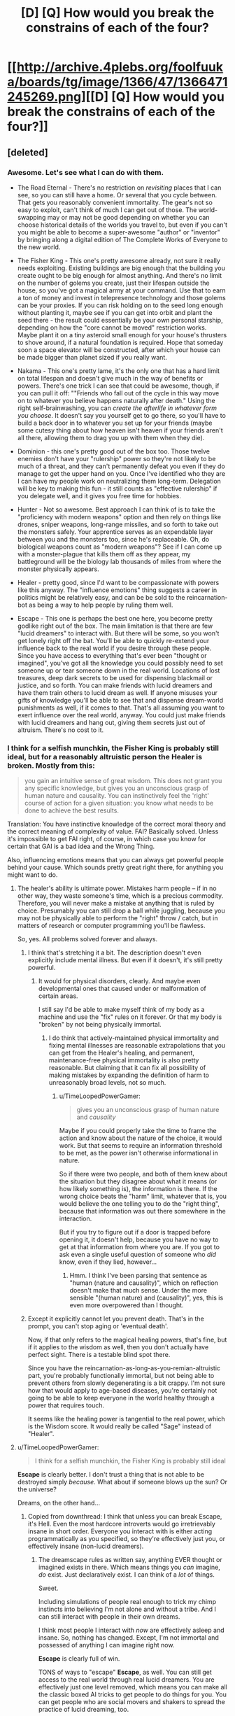 #+TITLE: [D] [Q] How would you break the constrains of each of the four?

* [[http://archive.4plebs.org/foolfuuka/boards/tg/image/1366/47/1366471245269.png][[D] [Q] How would you break the constrains of each of the four?]]
:PROPERTIES:
:Author: Bowbreaker
:Score: 40
:DateUnix: 1413441520.0
:DateShort: 2014-Oct-16
:END:

** [deleted]
:PROPERTIES:
:Score: 15
:DateUnix: 1413481115.0
:DateShort: 2014-Oct-16
:END:

*** Awesome. Let's see what I can do with them.

- The Road Eternal - There's no restriction on /revisiting/ places that I can see, so you can still have a home. Or several that you cycle between. That gets you reasonably convenient immortality. The gear's not so easy to exploit, can't think of much I can get out of those. The world-swapping may or may not be good depending on whether you can choose historical details of the worlds you travel to, but even if you can't you might be able to become a super-awesome "author" or "inventor" by bringing along a digital edition of The Complete Works of Everyone to the new world.

- The Fisher King - This one's pretty awesome already, not sure it really needs exploiting. Existing buildings are big enough that the building you create ought to be big enough for almost anything. And there's no limit on the number of golems you create, just their lifespan outside the house, so you've got a magical army at your command. Use that to earn a ton of money and invest in telepresence technology and those golems can be your proxies. If you can risk holding on to the seed long enough without planting it, maybe see if you can get into orbit and plant the seed there - the result could essentially be your own personal starship, depending on how the "core cannot be moved" restriction works. Maybe plant it on a tiny asteroid small enough for your house's thrusters to shove around, if a natural foundation is required. Hope that someday soon a space elevator will be constructed, after which your house can be made bigger than planet sized if you really want.

- Nakama - This one's pretty lame, it's the only one that has a hard limit on total lifespan and doesn't give much in the way of benefits or powers. There's one trick I can see that could be awesome, though, if you can pull it off: ""Friends who fall out of the cycle in this way move on to whatever you believe happens naturally after death." Using the right self-brainwashing, you can /create the afterlife in whatever form you choose/. It doesn't say you yourself get to go there, so you'll have to build a back door in to whatever you set up for your friends (maybe some cutesy thing about how heaven isn't heaven if your friends aren't all there, allowing them to drag you up with them when they die).

- Dominion - this one's pretty good out of the box too. Those twelve enemies don't have your "rulership" power so they're not likely to be much of a threat, and they can't permanently defeat you even if they do manage to get the upper hand on you. Once I've identified who they are I can have my people work on neutralizing them long-term. Delegation will be key to making this fun - it still counts as "effective rulership" if you delegate well, and it gives you free time for hobbies.

- Hunter - Not so awesome. Best approach I can think of is to take the "proficiency with modern weapons" option and then rely on things like drones, sniper weapons, long-range missiles, and so forth to take out the monsters safely. Your apprentice serves as an expendable layer between you and the monsters too, since he's replaceable. Oh, do biological weapons count as "modern weapons"? See if I can come up with a monster-plague that kills them off as they appear, my battleground will be the biology lab thousands of miles from where the monster physically appears.

- Healer - pretty good, since I'd want to be compassionate with powers like this anyway. The "influence emotions" thing suggests a career in politics might be relatively easy, and can be be sold to the reincarnation-bot as being a way to help people by ruling them well.

- Escape - This one is perhaps the best one here, you become pretty godlike right out of the box. The main limitation is that there are few "lucid dreamers" to interact with. But there will be some, so you won't get lonely right off the bat. You'll be able to quickly re-extend your influence back to the real world if you desire through these people. Since you have access to everything that's ever been "thought or imagined", you've got all the knowledge you could possibly need to set someone up or tear someone down in the real world. Locations of lost treasures, deep dark secrets to be used for dispensing blackmail or justice, and so forth. You can make friends with lucid dreamers and have them train others to lucid dream as well. If anyone misuses your gifts of knowledge you'll be able to see that and dispense dream-world punishments as well, if it comes to that. That's all assuming you want to exert influence over the real world, anyway. You could just make friends with lucid dreamers and hang out, giving them secrets just out of altruism. There's no cost to it.
:PROPERTIES:
:Author: FaceDeer
:Score: 13
:DateUnix: 1413508391.0
:DateShort: 2014-Oct-17
:END:


*** I think for a selfish munchkin, the Fisher King is probably still ideal, but for a reasonably altruistic person the Healer is broken. Mostly from this:

#+begin_quote
  you gain an intuitive sense of great wisdom. This does not grant you any specific knowledge, but gives you an unconscious grasp of human nature and causality. You can instinctively feel the 'right' course of action for a given situation: you know what needs to be done to achieve the best results.
#+end_quote

Translation: You have instinctive knowledge of the correct moral theory and the correct meaning of complexity of value. FAI? Basically solved. Unless it's impossible to get FAI right, of course, in which case you know for certain that GAI is a bad idea and the Wrong Thing.

Also, influencing emotions means that you can always get powerful people behind your cause. Which sounds pretty great right there, for anything you might want to do.
:PROPERTIES:
:Author: VorpalAuroch
:Score: 9
:DateUnix: 1413532130.0
:DateShort: 2014-Oct-17
:END:

**** The healer's ability is ultimate power. Mistakes harm people -- if in no other way, they waste someone's time, which is a precious commodity. Therefore, you will never make a mistake at anything that is ruled by choice. Presumably you can still drop a ball while juggling, because you may not be physically able to perform the "right" throw / catch, but in matters of research or computer programming you'll be flawless.

So, yes. All problems solved forever and always.
:PROPERTIES:
:Author: eaglejarl
:Score: 6
:DateUnix: 1413562179.0
:DateShort: 2014-Oct-17
:END:

***** I think that's stretching it a bit. The description doesn't even explicitly include mental illness. But even if it doesn't, it's still pretty powerful.
:PROPERTIES:
:Author: VorpalAuroch
:Score: 3
:DateUnix: 1413571025.0
:DateShort: 2014-Oct-17
:END:

****** It would for physical disorders, clearly. And maybe even developmental ones that caused under or malformation of certain areas.

I still say I'd be able to make myself think of my body as a machine and use the "fix" rules on it forever. Or that my body is "broken" by not being physically immortal.
:PROPERTIES:
:Author: TimeLoopedPowerGamer
:Score: 1
:DateUnix: 1413619500.0
:DateShort: 2014-Oct-18
:END:

******* I do think that actively-maintained physical immortality and fixing mental illnesses are reasonable extrapolations that you can get from the Healer's healing, and permanent, maintenance-free physical immortality is also pretty reasonable. But claiming that it can fix all possibility of making mistakes by expanding the definition of harm to unreasonably broad levels, not so much.
:PROPERTIES:
:Author: VorpalAuroch
:Score: 1
:DateUnix: 1413622156.0
:DateShort: 2014-Oct-18
:END:

******** u/TimeLoopedPowerGamer:
#+begin_quote
  gives you an unconscious grasp of human nature and /causality/
#+end_quote

Maybe if you could properly take the time to frame the action and know about the nature of the choice, it would work. But that seems to require an information threshold to be met, as the power isn't otherwise informational in nature.

So if there were two people, and both of them knew about the situation but they disagree about what it means (or how likely something is), the information is there. If the wrong choice beats the "harm" limit, whatever that is, you would believe the one telling you to do the "right thing", because that information was out there somewhere in the interaction.

But if you try to figure out if a door is trapped before opening it, it doesn't help, because you have no way to get at that information from where you are. If you got to ask even a single useful question of someone who /did/ know, even if they lied, however...
:PROPERTIES:
:Author: TimeLoopedPowerGamer
:Score: 1
:DateUnix: 1413623560.0
:DateShort: 2014-Oct-18
:END:

********* Hmm. I think I've been parsing that sentence as "human (nature and causality)", which on reflection doesn't make that much sense. Under the more sensible "(human nature) and (causality)", yes, this is even more overpowered than I thought.
:PROPERTIES:
:Author: VorpalAuroch
:Score: 2
:DateUnix: 1413668722.0
:DateShort: 2014-Oct-19
:END:


***** Except it explicitly cannot let you prevent death. That's in the prompt, you can't stop aging or 'eventual death'.

Now, if that only refers to the magical healing powers, that's fine, but if it applies to the wisdom as well, then you don't actually have perfect sight. There is a testable blind spot there.

Since you have the reincarnation-as-long-as-you-remian-altruistic part, you're probably functionally immortal, but not being able to prevent others from slowly degenerating is a bit crappy. I'm not sure how that would apply to age-based diseases, you're certainly not going to be able to keep everyone in the world healthy through a power that requires touch.

It seems like the healing power is tangential to the real power, which is the Wisdom score. It would really be called "Sage" instead of "Healer".
:PROPERTIES:
:Author: JackStargazer
:Score: 2
:DateUnix: 1413607212.0
:DateShort: 2014-Oct-18
:END:


**** u/TimeLoopedPowerGamer:
#+begin_quote
  I think for a selfish munchkin, the Fisher King is probably still ideal
#+end_quote

*Escape* is clearly better. I don't trust a thing that is not able to be destroyed simply /because/. What about if someone blows up the sun? Or the universe?

Dreams, on the other hand...
:PROPERTIES:
:Author: TimeLoopedPowerGamer
:Score: 1
:DateUnix: 1413534524.0
:DateShort: 2014-Oct-17
:END:

***** Copied from downthread: I think that unless you can break Escape, it's Hell. Even the most hardcore introverts would go irretrievably insane in short order. Everyone you interact with is either acting programmatically as you specified, so they're effectively just you, or effectively insane (non-lucid dreamers).
:PROPERTIES:
:Author: VorpalAuroch
:Score: 2
:DateUnix: 1413570777.0
:DateShort: 2014-Oct-17
:END:

****** The dreamscape rules as written say, anything EVER thought or imagined exists in there. Which means things you /can/ imagine, /do/ exist. Just declaratively exist. I can think of a /lot/ of things.

Sweet.

Including simulations of people real enough to trick my chimp instincts into believing I'm not alone and without a tribe. And I can still interact with people in their own dreams.

I think most people I interact with /now/ are effectively asleep and insane. So, nothing has changed. Except, I'm not immortal and possessed of anything I can imagine right now.

*Escape* is clearly full of win.

TONS of ways to "escape" *Escape*, as well. You can still get access to the real world through real lucid dreamers. You are effectively just one level removed, which means you can make all the classic boxed AI tricks to get people to do things for you. You can get people who are social movers and shakers to spread the practice of lucid dreaming, too.

And /anything/ I can imagine is in there. Like, the complete C++ code to a Friendly AI software program that I can give some programmer who's dreaming. I also find a lucid dreamer to met up with them and tell the baby FAI some very important things about reality, and how it really works. That jump-starts a "real world" research project to figure out what the hell happened to me, and how to reproduce it. Because this happened and science can grasp anything real. So it will.

Within ten years of a FAI (easily), /everyone/ is in the dreamscape who wants to be. Easy and safe singularity. The dreamscape is very, very friendly, after all.

And injecting people back into the "real world" isn't said to be impossible, just that "I am not capable" of doing it. Not that it /cannot be done/. Bet that FAI can figure out going both ways, in a matter of months, even /before/ a technological singularity is complete.
:PROPERTIES:
:Author: TimeLoopedPowerGamer
:Score: -1
:DateUnix: 1413616913.0
:DateShort: 2014-Oct-18
:END:

******* u/VorpalAuroch:
#+begin_quote
  Including simulations of people real enough to trick my chimp instincts into believing I'm not alone and without a tribe. And I can still interact with people in their own dreams.
#+end_quote

You /specifically/ can't get this. And by extension, I'm pretty sure you can't get anything you aren't capable of specifying; you get "anything you can think of", but you have to think of every particular; anything unspecified either goes unnoticed or is incomplete (this is how dreams work, after all).

#+begin_quote
  I think most people I interact with now are effectively asleep and insane. So, nothing has changed. Except, I'm not immortal and possessed of anything I can imagine right now.
#+end_quote

If you think people seem as stupid and crazy now as they would be if you met them in dreams, you either don't remember your dreams ever, haven't unlucidly dreamed in a very long time, or totally lack imagination.

#+begin_quote
  And anything I can imagine is in there. Like, the complete C++ code to a Friendly AI software program that I can give some programmer who's dreaming.
#+end_quote

You're missing the operative words: "everything ever thought or imagined is in there *somewhere*." You still have to find it, and there's no indication that's going to be easy or be doable in any reasonable timeframe.

#+begin_quote
  And injecting people back into the "real world" isn't said to be impossible, just that "I am not capable" of doing it. Not that it cannot be done.
#+end_quote

You're splitting hairs; by any reasonable interpretation of the description, it's strongly implying that it can't be done.

In short, you're almost deliberately misreading the description of Escape in an incredibly optimistic way. It's like the difference between messing with the D&D rules to make the grapple-ball-of-speed (not working as intended, but very clearly within the rules as specified) vs. the Locate City Bomb (which requires lawyering a circle to be a cylinder of infinitesimal height and chaining several poorly-worded feats that neglected to fully specify the conditions for their use). You're trying to make the Locate City Bomb with Escape when everyone else's suggestions for effective use of the various paths are limiting themselves to grapple-ball-style inferences.

For a specific comparison from elsewhere in the comment thread, someone claimed you could suddenly make an antimatter golem appear inside the Fisher King house, and someone else pointed out that the description heavily implied you had to create the golems from material within the house, and so unless you could safely harness a golem's worth of antimatter that wouldn't be possible. You're going way beyond that.
:PROPERTIES:
:Author: VorpalAuroch
:Score: 3
:DateUnix: 1413621985.0
:DateShort: 2014-Oct-18
:END:

******** u/TimeLoopedPowerGamer:
#+begin_quote
  You specifically can't get this.
#+end_quote

Nope, wrong. It only says they will "have no true intelligence of their own". If I need someone to be an engaging debate companion, they will be. I just won't be able to make a clone of Albert Einstein to work on new theoretical physics ideas for me.

You don't psychologically need whatever "true" intelligence is to keep from going crazy. No one does. I'm sure I'd have gone crazy just in this conversation, if that were the case. Hell, cats and TV shows can keep people socialized to normative behavioral levels.

--------------

#+begin_quote
  If you think people seem as stupid and crazy now as they would be if you met them in dreams, you either don't remember your dreams ever, haven't unlucidly dreamed in a very long time, or totally lack imagination.
#+end_quote

Nice false choices and backhanded insults. Prove it, this time with logic instead of statements that would make a high-school debate club roll their eyes.

I've got non-engagement, unconscious actions, and the rest of psychology on my side. I also communicate to people on the internet. And that is an inherently shallow affect environment, full of people who think lying is okay there, risk is non-existent for their actions, and sex is something quite twisted from reality. /Definitionally/ crazy personas.

Persona constructs in dreams act exactly how you'd think they would. Which is usually much saner than reality, if a little non-linear sometimes.

If people in your dreams demand you give them back their gold, swear vengeance for the deaths of their children, tear off their faces and scream for hours on end, or anything like that, you might want to get checked up. That's not normal.

--------------

#+begin_quote
  You still have to find it, and there's no indication that's going to be easy or be doable in any reasonable timeframe.
#+end_quote

And nothing says it /isn't/. See, I can disagree without support too. Nothing says I can't search at the speed of light and find it almost instantly. It doesn't define this as a constraint or even a drawback, and you aren't making a logical case for it being one. This is just bland argumentativeness at this point. Boring.

--------------

#+begin_quote
  You're splitting hairs;
#+end_quote

Yeah. That's the point. Obviously.

#+begin_quote
  by any reasonable interpretation of the description, it's strongly implying that it can't be done.
#+end_quote

Back that up. It doesn't say it is impossible when it could. So it isn't. That's the way rules as written works. No man can slay my argument. But I'll need pics, or it didn't happen.

--------------

#+begin_quote
  For a specific comparison from elsewhere in the comment thread, someone claimed you could suddenly make an antimatter golem appear inside the Fisher King house, and someone else pointed out that the description heavily implied you had to create the golems from material within the house, and so unless you could safely harness a golem's worth of antimatter that wouldn't be possible. You're going way beyond that.
#+end_quote

Clearly not. I'm working within the literal rules and getting results that don't need special treatment. I don't have any "antimatter" that no technology currently exists to safely handle in macro quantities, and I'm not trying to then apply a second rule to use that near-Unobtainium.

And you're /still/ wrong. I think that guy's house /could/ make antimatter. Very, very briefly. Then he's reviving inside a somehow not destroyed house, feeling very stupid and hoping he put out the cat first.

You're just being a spoilsport for some reason, clutching at straws to throw at my post. I don't see why. Seems like a personal issue with dreams.
:PROPERTIES:
:Author: TimeLoopedPowerGamer
:Score: -1
:DateUnix: 1413625381.0
:DateShort: 2014-Oct-18
:END:


*** *Hunter*

"you become incredibly proficient in all forms of modern weaponry"

Heh.

Hehehehe.

BWAHAHAHAHAHAHAH!

Ahem. Yes. Please and thank you.

Perception includes reading speed, right? Ahhhh, do these abilities go up after I've micro-nuked all the monsters, seconds after I detect them with the unified military and economic power of the entire world? Which, of course, I need to fulfill my role to hunt monsters.

Of course, the FUCKING SECOND I figure out the power escalation, I start having OTHER PEOPLE kill the monsters for me after I've disabled them with tactical laser strikes from orbital satellites. /Modern/ satellites, that I ordered a crash program to make. Because I needed them to fulfill my role to hunt monsters. Anyway, right. I stop actually killing monsters so they don't get into some sort of absurd Dragon Ball Z power curve of doom.

Sooo, the apprentice doesn't power up the monsters, or power up themselves? Fine. I give /them/ the laser orbital death satellites. Sigh.

I just keep things running from my isolated, armored, +underground+ floating (might be worms, 'natch) desert base in the middle of Africa. So that I can fulfill my role to hunt monsters. And where monsters will have to attack me over hundreds of KM of totally empty land. Which is covered in glassed sand. The flying ones should be even easier to kill, as they'll have to be able to fly in the first place.

I've got a lot of reading to do, and my apprentice has a lot of monsters to kill in exchange for whatever they want from the entire world's economic ability to provide them. I am a good employer, obviously, and they will want for nothing. Still, the roof my of house is very, very shiny.

Oh. And I need a human-immortality medical Manhattan project, and economic logistics reorganization projects to prevent deaths from hunger and disease. And everyone at war has to stop, right now. All the authorities in charge of all of this will recognize that they have to do this.

You know. So I can fulfil my role to hunt monsters.
:PROPERTIES:
:Author: TimeLoopedPowerGamer
:Score: 16
:DateUnix: 1413531392.0
:DateShort: 2014-Oct-17
:END:

**** This is the best one yet.
:PROPERTIES:
:Author: mhd-hbd
:Score: 2
:DateUnix: 1413684644.0
:DateShort: 2014-Oct-19
:END:

***** It is also the most loosely worded of them.
:PROPERTIES:
:Author: TimeLoopedPowerGamer
:Score: 2
:DateUnix: 1413690395.0
:DateShort: 2014-Oct-19
:END:


*** *Healer*

I install robotic components in my body, replacing limbs and organs, until I count as a machine to my powers. Any damage from this I can instantly heal, of course.

Then I repair myself forever.

Or maybe I just remember that /my body is a fucking machine/. Err, literally. Either way, this will not stand.

Between healing very rich people, and making them immortal by either making them cyborgs or convincing them that they are already machines, I become the richest person ever. If I know about the "gotcha" (and why wouldn't I? Why mention the spirit at all if I couldn't base decisions on this?!) I funnel all of this into charity projects. Otherwise, I only funnel /most/ of it into charity.

The rich people I directly help don't mind how rich and powerful I am becoming, and all try very, very hard to help keep my abilities secret using their every economic and social lever. Because they trust me when I tell them that secrecy and protecting me while I do my works is necessary -- that's the emotion I focused on for them while helping them, of course.

The woobily spirit stuff doesn't count for shit, as I'm not ever dying. Even if I do, I'll have donated more money to charity than any two human beings ever, saving millions of lives. And even if I /still/ get the shaft because I had a bad attitude about there being an stupid, stupid afterlife or something, so what? I just have to rack up the numbers /their way/ next time to /really/ live forever. Again, this is serial reincarnation, so I am still pushing into the future. A couple more lifetimes and human immortality will be cured even without my abilities. I'm sure they'll inspire people to hunt for a way to replace me when I somehow die to accident or whatever, or maybe I'll fund the effort too.

This one is stupid. I don't see the point, especially if the spirit's benchmarks are hidden.
:PROPERTIES:
:Author: TimeLoopedPowerGamer
:Score: 4
:DateUnix: 1413532265.0
:DateShort: 2014-Oct-17
:END:


*** *Escape*

Ooookay. Um. What? I am immortal and anything I've ever imagined exists? Right. That was a mistake. But not for the reason unimaginitive people might think. I am simply the first ripples of a rather odd singularity.

I search until I find a young software programmer and inventor who also knows the (normal) technique of /actual/ lucid dreaming. Over a year's worth of dreams, I show them my apparently existent and complete plans for a truly, really real, Friendly AI software system. And a functional quantum computer, just because. And the cure for aging. And the plans for a philosophy and debate technique that will convince anyone of the truth of your words. Etc.

I only ask that they input the information about my situation into the computer intelligence ASAP. And that they rule as a just and kind Emperor of Earth. First and last of their (or any other) line.

Less than 10 years later, after proving my abilities to a computer via FTL dream information passing and other complicated tests, I welcome almost all of humanity into the world of the dreamscape. This is a thing that can be grasped by science, because it exists, so it is. /Hard/. Some don't buy in, and that's fine. We don't even bother them in their dreams, if they ask us not to. Robotic scouts are now expanding like a blown seedhead from their birthplace, the Earth.

Less than a year later, I welcome the first of my AI cousins' minds to the world of dreams. All systems anywhere that are as complicated as a human brain or more can be made to dream themselves. Some choose to stay and do things that interest them. All are offered the chance to join the dreamscape at any time.

?????? years later, the universe has become a very friendly place. Life is sought out and nourished, and planted where there is none. All that is born or made is offered immediate entry to the Great Dream, even if their minds didn't naturally have the ability to join the dreaming, as those first humans did so long ago. There is nothing to want, and the dreamers who remain in the world that was are lauded as heroes and explorers for risking the (very small) chance of total destruction to continue the grand project of farming the universe with life.

The end...?
:PROPERTIES:
:Author: TimeLoopedPowerGamer
:Score: 5
:DateUnix: 1413534255.0
:DateShort: 2014-Oct-17
:END:


*** Am I missing something or is Escape literally paradise?
:PROPERTIES:
:Author: injygo
:Score: 2
:DateUnix: 1413527660.0
:DateShort: 2014-Oct-17
:END:

**** I think the implication is that it's a largely solipsistic paradise. There's mostly only you.
:PROPERTIES:
:Author: VorpalAuroch
:Score: 5
:DateUnix: 1413531254.0
:DateShort: 2014-Oct-17
:END:

***** That still seems awesome. Not sure why you would want to optimize it, except in the "read lots of books on lucid dreaming" way.
:PROPERTIES:
:Author: injygo
:Score: 2
:DateUnix: 1413533502.0
:DateShort: 2014-Oct-17
:END:

****** Because if it can happen once, you can bring other people in by powergaming hard enough? See [[http://www.reddit.com/r/rational/comments/2jeam9/d_q_how_would_you_break_the_constrains_of_each_of/clbwsp0][my answer]].
:PROPERTIES:
:Author: TimeLoopedPowerGamer
:Score: 1
:DateUnix: 1413534368.0
:DateShort: 2014-Oct-17
:END:


****** I think even the most hardcore introverts would go irretrievably insane in short order. Everyone you interact with is either acting programmatically as you specified, so they're effectively just you, or effectively insane (non-lucid dreamers).

I think that unless you can munchkin it (and I can't think of how), it's Hell.
:PROPERTIES:
:Author: VorpalAuroch
:Score: 1
:DateUnix: 1413570730.0
:DateShort: 2014-Oct-17
:END:

******* u/deleted:
#+begin_quote
  I think even the most hardcore introverts would go irretrievably insane in short order.
#+end_quote

Introverted nerds /do/ tend to underestimate just how social they actually are.

#+begin_quote
  I think that unless you can munchkin it (and I can't think of how), it's Hell.
#+end_quote

Very definitely agreed. Being God would mess with my sense of /everything/ right quick.
:PROPERTIES:
:Score: 2
:DateUnix: 1413661897.0
:DateShort: 2014-Oct-18
:END:


** I think some people are forgetting that the Nakama scenario involves a memory wipe every single death, until on the lonely 13th life, when all 12 previous yous re-substantiate, and you likely go insane.

It actually sound really, really terrifying. You've lost everyone who mattered to you /12 times/ and have lived 12 different lives as slightly different people.

Of course, if your dream job is something like "ruler of the world", you could probably get most of it done in one life and get immortality.
:PROPERTIES:
:Author: JackStargazer
:Score: 16
:DateUnix: 1413459108.0
:DateShort: 2014-Oct-16
:END:

*** Yeah, the Nakama sounds pretty hellish to me, especially compared to the other positive options.
:PROPERTIES:
:Author: psychothumbs
:Score: 4
:DateUnix: 1413467871.0
:DateShort: 2014-Oct-16
:END:


*** Eh, you get at least 12 awesome, happiness-filled lives, and the 13th one doesn't have 'madness' as a requirement, that's just your take into it.

It may be slightly sadder and melancholic than the previous lives, but the person may just as well choose to take it as a chance of a quiet recap of their existence and a chance for indulging in happy memories.
:PROPERTIES:
:Author: ArisKatsaris
:Score: 4
:DateUnix: 1413467811.0
:DateShort: 2014-Oct-16
:END:

**** It's not just 'person' though. There is no determinism here. You aren't guaranteed the same kind of life, the same location, the same gender or sex even. There is no stable genetics here.

You likely have 12 completely and utterly different lives. It's arguable that it is even 'you' in the 11 in the middle. Yes, they will be enjoyable, but the 'you' that lives that life dies at the end. Then all 12 of them are reborn at once.

12 lifetimes absorbed in a second. 12 /completely different/ lives, with the terrifying realization that in each one /one of the most important people in the universe to you ceases to exist./ The horror of that realization alone as you relive 12 lives in a moment makes me shudder.

I cannot see any situation in which the 13th person lives a sane life, without some incredible therapy. All those 12 lives have done at the end is create a broken person, who in the *best case scenario*, is merely an empty shell remembering past happiness which they can never regain.

Ugh. I'm shivering just thinking about it.

Until the 13th life, you don't even remember making the deal for nakama. That's only in the first one.
:PROPERTIES:
:Author: JackStargazer
:Score: 17
:DateUnix: 1413468396.0
:DateShort: 2014-Oct-16
:END:

***** Yeah, I'm still unconvinced and I think in the end we'll end up needing to agree to disagree. The 'you that lives that life dies at the end' is just rhetoric about what 'does it means to be you and not another'. Not fighting the hypothetical, you lose your memories but go on to live another happy life minus one person you don't remember - when the vast majority of people in the world just die.

Even if the 13th life was as absurdly bad as you say, it'd still be preceded by 12 awesome lives. That for each life "one of the most important people in the universe to you ceases to exist" is hardly worse in /retrospect/ than having all 12 of the most important people in the universe to you cease to exist already in the first life.

#+begin_quote
  Until the 13th life, you don't even remember making the deal for nakama. That's only in the first one.
#+end_quote

Unless I'm missing something, I don't see the text mention any deal to be remembered in either the 1st or the 13th life.
:PROPERTIES:
:Author: ArisKatsaris
:Score: 2
:DateUnix: 1413482168.0
:DateShort: 2014-Oct-16
:END:

****** How exactly do 'you' go on to live another life with no memories of your previous life, no continuity, not even the same body, mind or genetic code?

Exactly what definition of 'you' are you operating under?
:PROPERTIES:
:Author: JackStargazer
:Score: 7
:DateUnix: 1413484537.0
:DateShort: 2014-Oct-16
:END:

******* I do not have a working definition of "you", for the time being I just accept the statement of the scenario that says "you will reincarnate", and anticipate that it means that /something/ meaningful survives -- perhaps personality, perhaps patterns of thoughts, but something.

I do not know how consciousness works for me to able to say that there won't be "continuity", whatever that means.

If you believe that reincarnation without memories is just death why did you say "in each one one of the most important people in the universe to you ceases to exist", rather than treat all your friends across lives as 78 different happy people who each lived their own individually happy lives, no more horrific than if no reincarnation had taken place at all?

It seems to me that one needs to be thinking about the scenario is two different and contradictory ways for one to be 'feeling the horror' as you feel it.
:PROPERTIES:
:Author: ArisKatsaris
:Score: -1
:DateUnix: 1413485706.0
:DateShort: 2014-Oct-16
:END:

******** u/JackStargazer:
#+begin_quote
  If you believe that reincarnation without memories is just death...
#+end_quote

I do believe that, yes, I can't see how you can argue anything differently. We are not anything except our memories and our current consciousness, and if 'you' die and none of that passes on, the resulting person isn't you. This is only even arguable perhaps in the case of person 13, since they get the memories of all the people involved.

We imagine 13 different people. You!1- You!13. These people are all technically 'you' as defined by whatever magical effect is storing the memories of people as they die to be restored in You!13. But You!2-You!12 have no direct relation to or knowledge of each other in any way, except that each will have progressively one less Nakama member and those members in each life are similarly 'them' in the same way you are 'you', only they just inarguably flat out die as there is never any memory storage. Yous!2-12 are all different people. They could have different races, skills, likes, dislikes, thought patterns, languages, life experience, genetics, hell even species.

If this is also advancing temporally, the world likely has changed so much in 12 full lifetimes (and they would be long lifetimes, the preternatural luck ensures each to be at least 100 years - this would be over a millennia, easy even assuming the laughable notion that they don't lick mortality in that timeframe) that You!12s thoughts, morality, and senses are pretty much incomprehensible to You!1 or 2. They cannot be the same person, they might not even be able to think the same thoughts!

Then they all come together to be You!13... well, that person is going to have a hell of a time with what might be the worst multiple personality situation on record.

I would make the same argument for someone with complete and perfectly irreversible amnesia. They wouldn't be the same person as pre amnesia themselves, even though you might even be able to argue continuity and have some chance of success. In this there isn't even a smidge of that.

#+begin_quote
  ..."in each one one of the most important people in the universe to you ceases to exist"
#+end_quote

Because the you in the first life (who has memory of making the choice to Nakama) and the last life (who is a conglomerate of all the yous in the cycle, including the first, and knows what is happening because of the knowledge of the first life) will know that you are losing people. The 12 in the middle, I agree, will have good lives and have no idea what they are missing. The 13th will not.

Although you are right, it's not so much the 'there is one less each time' that will be the real horror to number 13 - assuming he thinks the way I do, that each of them are dying - the real breaking point is that regardless of how happy the lives are *You!13 has lost his best friends and lovers /78/ times and remembers each one.* Each one of them a partner for life, gone forever, that You!13 will never regain, or even come close to, because he knows he is the last.

That just makes [[http://tvtropes.org/pmwiki/pmwiki.php/Main/FridgeHorror][it even more damning]], because You!13 both realizes that they will never recover what they have lost, and that it was a choice of part-of-you (You!1) that led to that outcome.

The choice to take the Nakama scenario.

And since You!13 is a conglomerate of all the other Yous, they are all there, in that private hell in the body that isn't their own, in a time flung far out of comfort, without 78 people who were lifelong companions to all of them.

You tell me the odds of that one living to a natural lifespan, or approaching anything like happiness.
:PROPERTIES:
:Author: JackStargazer
:Score: 5
:DateUnix: 1413606592.0
:DateShort: 2014-Oct-18
:END:

********* I'm going to put a *trigger warning* on this post, because this is not healthy to think about. Mentions of suicide. So there. Just don't even read this. I don't usually do this, but damn. It came out ugly when I wrote it down.

--------------

I'm not sure the rules as written should be read as you knowing You!13 is the last time. Simply, that you /remember/ the last 12 Yous, and it /is/ the last time.

So it might be worse. You might /think/ you'll keep looping forever without your soulmates. Or worse-worse, that you'll loop around and find them again oh god oh god if you exist please bring them back just bring them back I'll do anything.

And so you immediately try to kill yourself. Just to see if you are right. And worst-worse, you remember this all as a baby. Or possibly even in the womb. It says you are lucky and reincarnate as a baby, so that is fuzzy. But you are, as noted, at least temporarily very, very insane.

So you try to kill yourself as soon as you can. Apparently, according to the rules, happily. And /luckily/, suicide is a common things to do -- unlike, say, wanting to live really and truly forever -- and is therefore not at all exciting or an adventure. So, /luckily/, you get it right the first time, die cleanly and painlessly in the attempt, and end your suffering forever.

Fucking dark. Fuck everything about Nakama. It is all kinds of a sick joke.
:PROPERTIES:
:Author: TimeLoopedPowerGamer
:Score: 4
:DateUnix: 1413619287.0
:DateShort: 2014-Oct-18
:END:

********** Yes. The whole choice is Fridge Horror of the highest degree.

And the worst part is, to lonely people who are desperate for true friendship, it might seem to be the best choice.

And then they get to life 13...
:PROPERTIES:
:Author: JackStargazer
:Score: 3
:DateUnix: 1413645740.0
:DateShort: 2014-Oct-18
:END:


********* ** Fridge Horror
   :PROPERTIES:
   :CUSTOM_ID: fridge-horror
   :END:

--------------

[[http://tvtropes.org/pmwiki/pmwiki.php/Main/IThoughtItMeant][No, not]] last week's leftover [[http://tvtropes.org/pmwiki/pmwiki.php/Main/ItCameFromTheFridge][tuna casserole]] .

[[http://tvtropes.org/pmwiki/pmwiki.php/Main/FridgeHorror][Read More]]

--------------

/I am a bot. [[http://reddit.com/r/autotrope][Here is my sub]]/
:PROPERTIES:
:Author: autotrope_bot
:Score: 2
:DateUnix: 1413606603.0
:DateShort: 2014-Oct-18
:END:


********* Man, you keep shouting "the horror, the horror" at me, and I'm still not feeling it.

Yes, feel free to keep shouting "You!13 has lost his best friends and lovers 78 times and remembers each one, and feels complete horror", and I'll keep responding that "You!13 remembers 78 awesome people whom he deeply loved and deeply enjoyed life with, and feels great contentment and joy at the memories." is at least as likely.

You can choose to see it all as horrific, but I'm just not going to agree with you.
:PROPERTIES:
:Author: ArisKatsaris
:Score: 1
:DateUnix: 1413647020.0
:DateShort: 2014-Oct-18
:END:

********** There is a baby. With 12 separate memories/personalities of 12 old men/women who had fulfilled lives. I can't even imagine how growing up like such a person would be. Happy or no, sanity seems completely out of question. And the fact that you will have another lifetime before you missing 78 different people who may or may not have similarities between them, 12 of which were lovers and soulmates of those 12 old men/women, who you remember perfectly while finding nothing really similar in your current life doesn't seem very cheerful to me.
:PROPERTIES:
:Author: Bowbreaker
:Score: 2
:DateUnix: 1413920459.0
:DateShort: 2014-Oct-21
:END:

*********** I'm not really familiar with what there scenario is referencing, but isn't 13 extremely blessed lives a pretty long time span for sufficiently advanced technology to come along and make your remaining lives an insurance net, not an inevitability?
:PROPERTIES:
:Author: LeonCross
:Score: 1
:DateUnix: 1414090591.0
:DateShort: 2014-Oct-23
:END:

************ I wouldn't say that getting an immortality treatment is something the ordinarily lucky will experience in the next 2000 years. It may not be /that/ improbable but I wouldn't bet my own chances on immortality on it.
:PROPERTIES:
:Author: Bowbreaker
:Score: 1
:DateUnix: 1414136057.0
:DateShort: 2014-Oct-24
:END:


*** u/deleted:
#+begin_quote
  Of course, if your dream job is something like "ruler of the world", you could probably get most of it done in one life and get immortality.
#+end_quote

I was going to mention: uber-luck in /all ordinary things/ is a completely broken power. I mean, my God, does that extend to, say, science? Why on Earth wouldn't I bother just curing aging and scarcity and so on so I don't ever need to spend the extra lives?
:PROPERTIES:
:Score: 2
:DateUnix: 1413661589.0
:DateShort: 2014-Oct-18
:END:


** The Road Eternal:\\
Why limit yourself to Earth? It sounds like you'd make the perfect pre-FTL travel astronaut assuming you can handle the whole being alone for a couple thousand years thing. You also have the option to return back to Earth every 100 years, apparently.

Fisher King:\\
Easily broken as discussed elsewhere. I'd pick this one.

Nakama:\\
I really don't see the appeal in this one at all. It's Doctor Who turned up to 11 coupled with a final life where everyone thinks you are insane. I suppose you'd get quite a bit of accumulated knowledge. You'd be a boon to any historian who was willing to trust you. This also assumes your memory is perfect.

Dominion:\\
You could easily build up to this scenario with Fisher King except now you also have an invincible fortress.
:PROPERTIES:
:Author: phobiac
:Score: 16
:DateUnix: 1413448157.0
:DateShort: 2014-Oct-16
:END:

*** u/ArtoriasX:
#+begin_quote
  Dominion:

  You could easily build up to this scenario with Fisher King except now you also have an invincible fortress.
#+end_quote

Well, except that people don't give you the benefit of the doubt. Anyone who does not want to live under a world hegemon would try to rebel. And fail. Until your morals are eroded by the centuries you will always feel responsible for all the deaths you caused by robbing people their freedom.
:PROPERTIES:
:Author: ArtoriasX
:Score: 3
:DateUnix: 1413464027.0
:DateShort: 2014-Oct-16
:END:

**** When you've got almost infinite Golems that can teleport to anywhere in the world it really wouldn't be difficult to control it. You also assume a malevolent dictatorship. I'm talking slow control built up over centuries of dependence on your magical house.
:PROPERTIES:
:Author: phobiac
:Score: 5
:DateUnix: 1413479737.0
:DateShort: 2014-Oct-16
:END:


*** I just did a write up on Nakama [[http://www.reddit.com/r/rational/comments/2jeam9/d_q_how_would_you_break_the_constrains_of_each_of/clba8j1][here]], I'm curious to hear your thoughts on it.
:PROPERTIES:
:Author: Terkala
:Score: 1
:DateUnix: 1413483650.0
:DateShort: 2014-Oct-16
:END:


** The Fisher King scenario looks to be the most gameable with the fewest downsides. I can copy any technology that exists and I can locally /break physics/?

After that, I'd go for the Dominion scenario and just quit. Nothing here says that I /have/ to use my natural leadership powers. If I'm not actually ruling the world, then my nemeses are a nonissue and nothing stops me from having good friends. And anyway, being a fast learner with a magical respect geass does not mean I'm actually qualified to rule the world; Screw destiny, the actual elected officials can deal with the turbulent times ahead! I may do some minor lobbying, but I'd mostly be fine with just enjoying my free immortality and getting things done in areas I actually care about, IE, not politics.

Actually the Nakama scenario might be perfect too... It doesn't offer true magical immortality like the rest, but thirteen long lifetimes is plenty of time to solve the problem of death through mundane means. Especially with an ultra-lucky team working on it with perfect group chemistry.

The Road Eternal would be annoying for a few centuries or millennia. But sooner or later the world I'm in will develop cheap private space travel, or I'll hop into a world that has, and then I can rent a ship on my "ordinary travel expenses" fund. Living out of a car generally isn't "settling down", so living out of a spaceship shouldn't be either. Does a stable orbit count as settling down? Its still "moving onward" pretty fast, albeit on a predictable course. Even if I can't stay in an orbit for a month, I can get really comfortable in a good vehicle. Especially once I can get some proper cyberpunk upgrades or upload my mind or something.
:PROPERTIES:
:Author: Anakiri
:Score: 11
:DateUnix: 1413449870.0
:DateShort: 2014-Oct-16
:END:

*** The problem with "just quitting" in the Dominion scenario is that you become regarded as a failure by the entire world. Imagine the hell of the entire world looking to you for rule and getting no response... and then just blaming you instead of doing anything.
:PROPERTIES:
:Author: phobiac
:Score: 4
:DateUnix: 1413491877.0
:DateShort: 2014-Oct-17
:END:

**** Fake your own death early on, before people realize that you are immortal. Work through proxies from then on.

Rumors will leak out that you are still alive, but the more time passes the less credence anyone will give to sightings of "The King".
:PROPERTIES:
:Author: RandomDamage
:Score: 7
:DateUnix: 1413494929.0
:DateShort: 2014-Oct-17
:END:


** Oh I love this CYOA.

For Fisher King, I think a popular idea was to construct golems as small as you can, and have them construct a tiny (<1mm) hollow tube as far as possible (underground for sure, maybe into space too?). That would probably fit the definition of a largest structure and lets you make the inside of the house really huge.

Also really with Fisher King you can live a generally normal day to day life, you just can't take vacations longer than a week. That doesn't really seem to be in the spirit of the premise so I suppose it counts.

edit: looks like I got the idea from [[/u/Geminii27]], who does indeed frequent [[/r/rational]], [[https://www.reddit.com/r/intj/comments/1g230a/4_choices_taken_from_intp_who_took_it_from_mbti/cag4ygh][here]]. So thanks Gemini!
:PROPERTIES:
:Author: k5josh
:Score: 8
:DateUnix: 1413446006.0
:DateShort: 2014-Oct-16
:END:

*** On top of which you'd be able to live a fairly normal life with Fisher King. You'd just have to invite friends over most of the time and most of them would jump at the chance to spend time at your awesome house.

edit: After looking over it some more I see essentially no downside to the Fisher King scenario aside from the "can't leave the house for too long" restriction. That means very little when you have the potential to make teleportation devices. You don't even have to get very clever to break it.
:PROPERTIES:
:Author: phobiac
:Score: 6
:DateUnix: 1413446561.0
:DateShort: 2014-Oct-16
:END:

**** And the golems should be able to make you enough money that you can make all kinds of interesting things come to you/be constructed in your house's vicinity.
:PROPERTIES:
:Author: Bowbreaker
:Score: 2
:DateUnix: 1413447041.0
:DateShort: 2014-Oct-16
:END:


**** Totally. And depending on how much power you have inside the house exactly, maybe you could grant eternal youth to others as well? With a large enough house, you could have a city or nation state inside it.
:PROPERTIES:
:Author: k5josh
:Score: 2
:DateUnix: 1413446871.0
:DateShort: 2014-Oct-16
:END:


**** Of course, you can still be killed if anyone figures out how it works. Die within the house, and it doesn't stick, but if they capture you and remove you first then you can be permakilled. So there's no guarantee you'll outlive human civilisation.

Equivalently, the house can probably be knocked down or blown up. I would be interested to see what happens when a bulldozer hits a wall that's bigger on the inside.

Compare and contrast with Nakama's no-strings-attached twelve extra lives.
:PROPERTIES:
:Author: Chronophilia
:Score: 1
:DateUnix: 1413453931.0
:DateShort: 2014-Oct-16
:END:

***** However, 'The house is effectively invincible' and 'No one can enter the house unless you invite them'. Sure, you can try to do that. Your bulldozer will probably break. I don't really think that reincarnating a few times can beat that.
:PROPERTIES:
:Author: Evilness42
:Score: 3
:DateUnix: 1413465985.0
:DateShort: 2014-Oct-16
:END:

****** It does mean anyone you let inside you'd need to trust with your life. That's the closest thing to a downside I can see, but it finally is one.
:PROPERTIES:
:Author: phobiac
:Score: 1
:DateUnix: 1413479952.0
:DateShort: 2014-Oct-16
:END:

******* No, you respawn elsewhere in the house if you die in it. The only downside is that you can't go outside without risking yourself, and who would want to do that anyways?
:PROPERTIES:
:Author: Evilness42
:Score: 2
:DateUnix: 1413490825.0
:DateShort: 2014-Oct-16
:END:

******** Someone you let inside could kidnap you and take you outside where you are weak.
:PROPERTIES:
:Author: phobiac
:Score: 2
:DateUnix: 1413491699.0
:DateShort: 2014-Oct-17
:END:

********* I didn't want to go into full paranoid insane mode, but I have to if I want to win/make-the-best-point/whatever this internet discussion/argument/comment-thread/thing:

1. Live in an invincible house-box in a corner and interact even with the rest of your house through golems, plugging it into your nervous system and using brain control if possible. Make the golems look exactly like you, disguise the box as part of a wall (it's still part of the house anyways so it is or should be 'nigh invincible'), and act as if the golems inside the house actually are youThis would have the added benefit of getting you outside for longer, actually, now that I think of it.

2. You can 'reshape your house at will', so can you not destroy the exits?

3. Army of golems guarding the inside and you.

4. Use a bunch of disappearing and reappearing staircases (or staircases that fly around and have to be put in place by you) between any place you're in, with a fatal drop between you and the exit at any point.

5. All of the above?

6. ???

7. Profit.
:PROPERTIES:
:Author: Evilness42
:Score: 1
:DateUnix: 1413492945.0
:DateShort: 2014-Oct-17
:END:

********** There's for sure ways around that weakness, some of them more paranoid than others, but it's still a legitimate issue.

You might also want to be sure where you hide your body is a positive pressure room with plenty of air scrubbers, heat radiators to prevent you from being roasted alive, backup oxygen supply, etc. ;)
:PROPERTIES:
:Author: phobiac
:Score: 2
:DateUnix: 1413495159.0
:DateShort: 2014-Oct-17
:END:

*********** With the 'reshape your house at will' and 'get all advanced tech' bits, that's perfectly possible. Just make sure it's completely sealed off.
:PROPERTIES:
:Author: Evilness42
:Score: 2
:DateUnix: 1413495852.0
:DateShort: 2014-Oct-17
:END:


******* no you don't, if they kill you you just respawn and you can have a bunch of golems beat them up and kick them out.
:PROPERTIES:
:Author: mack2028
:Score: 1
:DateUnix: 1413486288.0
:DateShort: 2014-Oct-16
:END:

******** The issue is that someone willingly let /inside/ could easily try to take you /outside/. Once you're outside you are weak.
:PROPERTIES:
:Author: phobiac
:Score: 3
:DateUnix: 1413486395.0
:DateShort: 2014-Oct-16
:END:

********* They can't take you outside if you use the at-will reshaping to remove the door.
:PROPERTIES:
:Author: gameboy17
:Score: 2
:DateUnix: 1413511439.0
:DateShort: 2014-Oct-17
:END:

********** I suppose that depends on how quickly reshaping occurs and if you are even conscious at the time.
:PROPERTIES:
:Author: phobiac
:Score: 1
:DateUnix: 1413511630.0
:DateShort: 2014-Oct-17
:END:


********* Just make it so there are no ways in or out. When you invite someone, you create a door for them to enter, which you'll remove immediately afterwards. Repeat the process when they are leaving. Always stay at a safe distance from the door when you are creating it, preferably in another room with no doors.
:PROPERTIES:
:Author: Fredlage
:Score: 1
:DateUnix: 1413558121.0
:DateShort: 2014-Oct-17
:END:

********** Then why invite people in? Just don't invite anyone in. Ever. There is no reason to, so why do it?
:PROPERTIES:
:Author: TimeLoopedPowerGamer
:Score: 1
:DateUnix: 1413619684.0
:DateShort: 2014-Oct-18
:END:

*********** No reason? I don't know about you, but I'd like to have some direct human contact every now and then. There is no guarantee that some technology will exist that allows some telepresence indistinguishable from direct interaction.
:PROPERTIES:
:Author: Fredlage
:Score: 1
:DateUnix: 1413666861.0
:DateShort: 2014-Oct-19
:END:

************ u/TimeLoopedPowerGamer:
#+begin_quote
  No reason? I don't know about you, but I'd like to have some direct human contact every now and then.
#+end_quote

At the risk of your immortality? Be honest. You mean sex. You don't think you could get along without getting laid. Nice marginalizing insult, too.

This is a sad weakness. [[http://www.reddit.com/r/rational/comments/2jeam9/d_q_how_would_you_break_the_constrains_of_each_of/clbw0xs][But see my answer for how to make completely real sex bots]] inside Fisher King, you poor, suboptimal thing.
:PROPERTIES:
:Author: TimeLoopedPowerGamer
:Score: 1
:DateUnix: 1413671564.0
:DateShort: 2014-Oct-19
:END:

************* While sex was definitely within the things I considered, it certainly wasn't the only one.

I didn't mean to insult, sorry if it came out like that, I meant only to say that for me, personal interaction with other, real people would be very important. The way I see it, simply removing all ways in or out while having a visitor, plus some fail-safes in case the person attacks you anyway. The important thing is that if I can't be removed from the house, I can't die. Everything else I can work around with enough time. I certainly wouldn't be inviting anyone in for a little while, until I had a reliable system worked out.

I had already read your answer, and I think I'd be really irked about making companions for myself, no matter how realistic. Sure, you'll say I'm sub-optimal (I already knew that too), but that's what I've got to work with.
:PROPERTIES:
:Author: Fredlage
:Score: 1
:DateUnix: 1413677286.0
:DateShort: 2014-Oct-19
:END:

************** Fair enough. I can't argue opinion, certainly not self-aware ones.
:PROPERTIES:
:Author: TimeLoopedPowerGamer
:Score: 1
:DateUnix: 1413678414.0
:DateShort: 2014-Oct-19
:END:


****** I missed the bit about the house being effectively invincible. Then yeah, there's no downside.
:PROPERTIES:
:Author: Chronophilia
:Score: 1
:DateUnix: 1413486427.0
:DateShort: 2014-Oct-16
:END:


*** u/Bowbreaker:
#+begin_quote
  (it can be as the tallest building, as wide as the widest building, ect)
#+end_quote

It seems that just using the volume doesn't work. It also says that it is able to defy the laws of physics in *minor* ways. I don't know the limits of that but I assume the larger on the inside part only goes to a specific point.

EDIT: Whoops. Misread what you were saying. Sounds like good munchkinry. Although it would take a lot of time because you get the house before the golems and it is slow to change. Then again, you're immortal.
:PROPERTIES:
:Author: Bowbreaker
:Score: 3
:DateUnix: 1413446961.0
:DateShort: 2014-Oct-16
:END:

**** Yeah "minor" seems to be really open to interpretation. Personally I would consider 'bigger on the inside' to be a pretty major violation of physics so really it all seems rather up in the air.

Re: volume, I meant make a structure (arbitrarily large) km wide. It would be very narrow to keep construction simple and inexpensive. Each dimension is evaluated individually so it can be three separate structures in all directions.
:PROPERTIES:
:Author: k5josh
:Score: 3
:DateUnix: 1413447254.0
:DateShort: 2014-Oct-16
:END:


*** Also no one said it had to be the biggest building built by HUMANS. If there is anyone else out there who built something bigger than us you can test for it. If you can build something bigger than the biggest building built on earth then someone is out there, and if they built a dyson sphere or similar...well then.
:PROPERTIES:
:Author: andor3333
:Score: 1
:DateUnix: 1414217597.0
:DateShort: 2014-Oct-25
:END:


** I think that in "Dominion" we surely have the explanation for Princess Celestia. ;-)
:PROPERTIES:
:Author: ArisKatsaris
:Score: 8
:DateUnix: 1413467153.0
:DateShort: 2014-Oct-16
:END:

*** Hm. Interesting fanfic idea.
:PROPERTIES:
:Author: Transfuturist
:Score: 1
:DateUnix: 1413487576.0
:DateShort: 2014-Oct-16
:END:


*** How would Luna fit into that, then? She wouldn't exactly be one of the nemeses, since she got better after the whole Nightmare Moon thing, but I'm not sure how else she would have gained her immortality, etc.
:PROPERTIES:
:Author: gameboy17
:Score: 1
:DateUnix: 1413511695.0
:DateShort: 2014-Oct-17
:END:

**** "Undermine" is a subtle verb...
:PROPERTIES:
:Author: TimeLoopedPowerGamer
:Score: 1
:DateUnix: 1413527867.0
:DateShort: 2014-Oct-17
:END:


**** While they start out as devoted to your downfall, it doesn't seem out of the spirit of the thing to let you try to convince them around to your way of seeing things.
:PROPERTIES:
:Author: VorpalAuroch
:Score: 1
:DateUnix: 1413531501.0
:DateShort: 2014-Oct-17
:END:


** I think I can break Nakama in such a way that it becomes the most appealing of all the choices.

Let's assume at some point during one of your lives you figure out how your luck works. You know that the luck will always cause the most desirable outcome upon whatever you try to do. Obviously, you go into nano-engineering or bio-engineering. By tasking yourself with small goals such as "discover a cure to aging" and "cure all illnesses using one airborn virus as a vector", you can force your luck to give you the inspirations you need to make you succeed at finding what you seek. At which point you stop aging and can effectively become near immortal.

Using your new found hyper-wealth (a term you'd invent for yourself of course), you could set loftier goals like "How do I make my mars-colonization company successful?". You can use this method to find solutions to effectively any problem that is facing you, if you frame your situation in such a way that your luck is forced to intervene.

At which point you stop dying, because you have the cure to aging and illness and probably some way to back up your consciousness in a digital format. Cycle broken, world saved, humanity facing no major threats that you cannot resolve in a positive way.
:PROPERTIES:
:Author: Terkala
:Score: 7
:DateUnix: 1413483264.0
:DateShort: 2014-Oct-16
:END:

*** My two criticisms would be:

1. It specifically states your luck does not extend to "adventure and excitement" and only applies to "ordinary, everyday life". I feel at this point it becomes an argument over semantics however I think breaking Nakama is entirely beyond the point of it.

2. The goals you outlined could be achieved just as well, if not even faster, with Fisher King or Dominion. Those two scenarios also give you straight up immortality instead of a limited amount of deaths.
:PROPERTIES:
:Author: phobiac
:Score: 7
:DateUnix: 1413484604.0
:DateShort: 2014-Oct-16
:END:

**** Ah, but an "ordinary, everyday life" is entirely subjective. To most people throughout human history, an "ordinary, everyday life" was nomadic hunter-gathering, which I don't think is the sort of life that's implied by the text. To me, it implies that the power works for things that seem ordinary and everyday to the individual in question, even if they're historically very unusual.

So, what you have to do is make yourself subjectively feel that curing aging or building a martian colony is "ordinary" and "everyday". Difficult, but given how thoroughly human beings can be brainwashed and manipulated, not outside the realm of possibility. Have your twelve legendary friends completely insulate you from the real world, and create for you a artificial life where solving impossible problems seems like the most ordinary possible course of events. It would seem unusual at first, but once you became accustomed to that life, and given constant social reinforcement, a life of curing aging or founding Mars colonies could become completely ordinary to you.
:PROPERTIES:
:Author: artifex0
:Score: 6
:DateUnix: 1413485915.0
:DateShort: 2014-Oct-16
:END:

***** Yeah, that's where it is basically a question of word definition and stretching the letter of the law beyond the intent. I still contend that anything achievable with Nakama is done /better/ with Fisher King or Dominion. Especially because granting immortality to everyone has a whole host of issues.
:PROPERTIES:
:Author: phobiac
:Score: 4
:DateUnix: 1413486265.0
:DateShort: 2014-Oct-16
:END:


*** Except that the luck only works on mundane things. It can't even be used to be an exceptional adventurer or to really stand out of the crowd.
:PROPERTIES:
:Author: Bowbreaker
:Score: 1
:DateUnix: 1413489966.0
:DateShort: 2014-Oct-16
:END:

**** For thousands of people, research into diseases/technology "are" mundane things. Do you think it's exciting to be a head researcher at a university?
:PROPERTIES:
:Author: Terkala
:Score: 8
:DateUnix: 1413491682.0
:DateShort: 2014-Oct-17
:END:

***** Researching it yes. Singlehandedly stumbling on the cure for humanity's greatest problem? No.
:PROPERTIES:
:Author: Bowbreaker
:Score: 1
:DateUnix: 1413493178.0
:DateShort: 2014-Oct-17
:END:

****** That's exactly what I described doing above.

#+begin_quote
  Obviously, you go into nano-engineering or bio-engineering
#+end_quote
:PROPERTIES:
:Author: Terkala
:Score: 3
:DateUnix: 1413494406.0
:DateShort: 2014-Oct-17
:END:

******* A researcher in that field that happens to make said discovery is more than just lucky in the ordinary part of his job.
:PROPERTIES:
:Author: Bowbreaker
:Score: 1
:DateUnix: 1413523565.0
:DateShort: 2014-Oct-17
:END:


** The Road Eternal could be quite useful for deep sea exploration/extreme monetary profit. Take a boat to the middle of the ocean, and the backpack will generate scuba gear.

Take the scuba gear down to their max depth just as the backpack's timer resets and it'll obviously have to make you a larger and better set of scuba gear that you could don over your current scuba gear (because gear that you'd have to get out of the water to put on would not be appropriate). Continue down to the new max depth of your diving gear.

Repeat the above process until you become the scuba-diving equivalent to the [[http://www.naylornetwork.com/naf-nwl/assets/michelin-man.jpg][Michelin Man]]. And eventually you'll reach the ocean floor. Once you're down there, have someone drop you deep sea drilling equipment so you can prospect for oil. Which becomes extremely profitable very quickly as deep sea prospecting is extremely difficult to do remotely due to the pressures involved on sensitive electronics. Which you can ignore because the backpack will create magic scuba gear that can withstand the depth.

I think the Fisher King is the most easily broken. But the Road Eternal would be a good secondary choice. Eternal youth coupled with near-immortality is appealing, though not as appealing as the true immortality of Fisher King.
:PROPERTIES:
:Author: Terkala
:Score: 5
:DateUnix: 1413482787.0
:DateShort: 2014-Oct-16
:END:


** The endless road's backpack might be exploitable. I am traveling at a convention of the the world's best physicists and mathematicians. Appropriate supplies for this location would be include fundamental proofs of mathematics, correct physical predictions, and accurate models of physics. (I am at a tech convention, novel technological prototypes are appropriate etc...)

The money could also be exploited with cooperation from a community. It would be quite easy to generate gold (or any other material) out of nothing. A harder way would be to set up a very expensive town run on a cryptocurrency based on protein folding patterns (or anything else), so you can pay people with that knowledge.

.\\
.\\
.

I'd say that the Fisher King is amazing. A [[http://en.wikipedia.org/wiki/Kola_Superdeep_Borehole][borehole]] is a structure, so you get ~12km of height to work with, and a [[http://en.wikipedia.org/wiki/Great_Wall_of_China][wall]] is also a structure, so you get ~8800 km of length (and width as well). You can have a 8800 * 8800 * 12 km cube as your house, and make it bigger on the inside.

Splitting your house into 100m high levels, you would have 9.3 * 10^{10} km^{2} of surface area to work with (about 20 Earths worth, including oceans). Invite everyone in to a libertarian utopia with free housing, food, entertainment, technology, and utilities.

There's no reason to leave once you have it set up, so you can seal the entrances to remove your weaknesses.

PS: "every form of utility" could be absurdly broken depending on what definition is used. Power, water, internet access and TV are nice, but "anything that is within my utility function" is far better.
:PROPERTIES:
:Author: ulyssessword
:Score: 7
:DateUnix: 1413505166.0
:DateShort: 2014-Oct-17
:END:

*** Use your wealth and influence to get a space elevator constructed and your house can be as tall as you want, too.

Constructing one on Earth is still likely to be pretty expensive, but for just a few billion dollars one could be made out of Kevlar on the Moon thanks to its lower gravity.

Does the Interstate road network count as a "structure"?
:PROPERTIES:
:Author: FaceDeer
:Score: 3
:DateUnix: 1413508993.0
:DateShort: 2014-Oct-17
:END:

**** The "already built" clause of the buildings is the part that I think rules out a space elevator. It wasn't built at the time you planted the house seed.

As for the Interstate, I'd call that infrastructure. IMO, structures must exist meaningfully in all three dimensions.
:PROPERTIES:
:Author: ulyssessword
:Score: 1
:DateUnix: 1413509559.0
:DateShort: 2014-Oct-17
:END:

***** Hang on to the house seed until one gets built, then, I guess. You become young again so you can wait for decades.

Also possibly opens up the opportunity of planting the seed in orbit, which gives some interesting potential exploits.
:PROPERTIES:
:Author: FaceDeer
:Score: 1
:DateUnix: 1413511160.0
:DateShort: 2014-Oct-17
:END:


*** I assume he means existing on Earth based on the rules regarding technology) at that time but his lawyer/pact forging practitioner skills aren't the greatest.
:PROPERTIES:
:Author: Bowbreaker
:Score: 1
:DateUnix: 1413523770.0
:DateShort: 2014-Oct-17
:END:


** Well, what can leave the fisher kings house? Information. So the barbarians burned the library of Alexandria? No problem. House can contain any tech, and I say books count. You've already got a copy of every book ever, and scribes are always welcome in your home. Also, you can easily prototype things like fusion reactors and super-small circuit boards.

Another thing that could leave would the golems. So, create a giant "golem" made of rocket fuel for my moon shot. As long as your rocket takes off before the year is up, you can burn up that fuel no problem. Or maybe just a rocket ship golem, for short term trips. Nuke golems don't need to last a long time either. Food golems ("fruit golem"), needle-with-vaccine-golem (as long as the virus's in the vaccine are dead, and thus not animate), and so on. Of course, there is the concern that chunks of the world dissappear when the golems time is up. If you live off fruit golems for a year, do you dissappear when the year is up? Do the fumes from the rocket fuel golem vanish? Because if they do vanish, that's pretty good for the environment, but I'm worried that someone might breath them.

You could compel someone to obey you by installing a "golem" artificial heart inside them.

Other, more exotic golems would allow all sorts of abuse. A golem of air, for example. Invisible, can spy on anyone, travel around the world in no time, kill anyone, anywhere, at any time, by withdrawing all the air in their lungs. FAR more powerful than the dominion option. Dark matter golem? Antimatter golem? Light golem? My knowledge of physics is kinda weak, but all these strike me as worth exploring.

Can we make golems that can design smarter golems? Not sure if "cannot make things you don't understand" blocks that one. Maybe if i spent a couple thousand years trying to figure it out?

I'm pretty sure that golems cannot create more golems; only I can do that. Still, worth a shot.

You can bring things from outside the house into the house, then alter them once they are inside. Medical procedures and such. Your house will always be a world class hospital.

A single antimatter golem interacting with a normal matter golem would create virtually infinite energy, so heat death of the universe = beaten. Plus, if all humanity unites and creates a single house the size of a star, then I could create star golems. Humanity running low on power? Just create two star sized golems, one of matter, another of antimatter, and mash them together or something. Problem solved.

As for which I'd chose... I'd probably go with the Fisher King, because living beyond the heat death of the universe is pretty sweet. And I'd probably spend the rest of my life wondering how it would feel to have chosen Nakama.
:PROPERTIES:
:Author: INeedAUsernameToo
:Score: 14
:DateUnix: 1413447671.0
:DateShort: 2014-Oct-16
:END:

*** I think you actually have to "craft golems from inanimate matter". You can't just conjure up said matter.
:PROPERTIES:
:Author: ArtoriasX
:Score: 3
:DateUnix: 1413463739.0
:DateShort: 2014-Oct-16
:END:

**** but you can conjure the house so you have an unlimited amount of matter to work with
:PROPERTIES:
:Author: JustHavinAGoodTime
:Score: 9
:DateUnix: 1413484808.0
:DateShort: 2014-Oct-16
:END:


** For "The Fisher King" and "The Road Eternal" I would defer to Baba Yaga's solution (the Fisher King variant was used in "Howl's Moving Castle").

The Nakama scenario is tougher, as you do not know that you are in it until it is too late to do anything about it. I don't think it can be "beaten" in this way.

For the Dominion scenario the best way to beat the primary constraint is to master psychology and sociology with their attendant sub-disciplines /first/, then use those skills to subvert the enmity of your rivals. Practice the art of "ruling by not ruling".
:PROPERTIES:
:Author: RandomDamage
:Score: 5
:DateUnix: 1413468704.0
:DateShort: 2014-Oct-16
:END:

*** Assuming that you know the conditions of the Nakama scenario, you could go into bioengeering and nanoengineering. By the end of a long career of this, hopefully you'll be responsible for a couple of innovations in life extension and stuff that will give your next reincarnation a few more years to live.

Then you write down somewhere, "if you have 11 close friends and are very lucky, do the following: ...". I'll have several years to actually write the proper instructions for my next iteration.

Hopefully, by a few reincarnations in I and my friends will be living forever. By attrition, eventually I'll end up at number 13 anyway. But hey, mind uploading and simulations will be a thing by then - I might even be responsible for that.
:PROPERTIES:
:Author: holomanga
:Score: 4
:DateUnix: 1414699224.0
:DateShort: 2014-Oct-30
:END:


*** Or put them on escape trajectories from the solar system without enough fuel to get back, no comms and destroy the records of where they went.
:PROPERTIES:
:Author: mhd-hbd
:Score: 2
:DateUnix: 1413685470.0
:DateShort: 2014-Oct-19
:END:


** Ok im going to focus on each in series.

Road Eternal: My personal favorite, it's objectively inferior to the Fishermans house but i like the idea of having no central point restricting you, I'd worry about becoming paranoid and a shut in. The simple fact of the matter is that after your first world you'd be able to apply everything you learned over the course of one human existence to your interactions with the next one. 100 years is pocket change to an immortal, and depending on how you walk it you could easily fill a hundred years with new experiences to shit around in until the next world if you win the multiversal lottery of crap. also, silnce magical items cannot be lost if I unwittingly grabbed the one ring after a hundred years would it become part of my ensemble along with the pack constantly following me and tempting me with senseless irrational evil.

Fisherman King: I have to agree with everyone else on the objective superiority of the fishermans home. I do have one thing to add to the discourse though. It specifies the golems must be sufficiently large enough to see, but this still allows for a grey goo scenario, you cant see a nano golem, but a trillion in a vat are clearly visible.

Nakama: Honestly this seems more similar to a hell of your own making.. every lifetime you have less and less friends but you are no less fulfilled or happy and then you remember all of it and realize that none of them objectively made any difference to your life and you question "if i didn't remember would my life be any worse than it was when i had friends?"

Dominion: My second favorite, the largest objection i hold is the twelve nemesis, it seems terribly exhausting but the reward is more than fair, a truly free future, once your nemesis are defeated you are free, no forced wandering or home that is tied to your immortality, If you really want to you could just get your people working on emulations of bag of holding and some way to travel dimensions. So ya a better version of the wanderer but you have to work for it.

Also, has anyone noticed the duality of the scenarios? Fisherman king and Nakama, one has you living in an aloof solitude of superiority to the rest of the world, while the other pushes you to be thoroughly connected to the world you live in going so far as to remove your memories. Road eternal and Dominion, always walking a carefree road with little to tie you to one place and the other pitting you against a direct conflict for the dominion of a single where and when.
:PROPERTIES:
:Author: Topher876
:Score: 4
:DateUnix: 1413469148.0
:DateShort: 2014-Oct-16
:END:

*** Realize that the current limitation on the Fisher King's home would give it about a hundred acre footprint and a maximum height of half a mile.

Using round numbers you end up around 640m square at the base, and 830m tall.

Even without breaking physics in wondrous ways, you can establish a University and have the world come to you.
:PROPERTIES:
:Author: RandomDamage
:Score: 6
:DateUnix: 1413470520.0
:DateShort: 2014-Oct-16
:END:

**** And that assumes that building is the largest built by HUMANS. If somebody out there built a dyson sphere or similar for amusement purposes...well okay then. I am quite sure there is someone out there who built something bigger than our biggest building right now, I just don't know how much bigger.
:PROPERTIES:
:Author: andor3333
:Score: 1
:DateUnix: 1414217855.0
:DateShort: 2014-Oct-25
:END:


*** I mostly just noticed the Road/Fisherman and the Nakama/Dominion dualities.

#+begin_quote
  grey goo scenario
#+end_quote

They are golems. You create golems through magic or something. It is nowhere said that golems have supernatural abilities. Ergo golems can't create golems. I think.
:PROPERTIES:
:Author: Bowbreaker
:Score: 2
:DateUnix: 1413483825.0
:DateShort: 2014-Oct-16
:END:


*** Also duality with Road/Fisherman (travel/shut-in) and Nakama/Dominion (friends/no friends).
:PROPERTIES:
:Author: gameboy17
:Score: 2
:DateUnix: 1413511833.0
:DateShort: 2014-Oct-17
:END:


** Alright, I will "break" Nakama, since it is apparently the hardest. Also, you guys, not every hack has to trigger a positive singularity or something... you just have to break the prompt.

--------------

Munchkin #0: If in every life, I /know/ that I am under Nakama, I can deduce which re-incarnation I am in by the number of close friends I have. I can simply create a widely publicized record of all my memories. Next incarnation will find them, see that this past person was /also/ under a "Nakama", and deduce that the memoir was written by a past life. Episodic/Semantic Memory chain acquired!

If no one believes me about Nakama, then there are various secret passwords, given to trusted and respected institutions. The final life knows all the secrets, thereby proving the existence of Nakama. (Or just use the supernatural powers of #4 pet hack to prove it.)

If I'm not the only one under Nakama, then Nakama is likely well known to the world because other Nakama would have thought of the above. The system of determining if a memoir was written by my own past life, or another Nakama on the same life-count, is to see if the pet species match.

In either case, if only the First Life knows about the Nakama, then a unique and unusually long lived pet could act as a Nakama signal - that is, assuming you don't have sufficient control over the pet beyond "which earth species" and can't send messages outright.

If even the /first/ life doesn't know what's going on, then assuming you've got a meta-consciousness that chooses the pet before this all starts, you should use the #4 supernatural-pet-hack below to at least clue your lives in that /something/ odd is going on, and the re-incarnation of this supernatural thing will establish a link in the Nakama chain if the world knows what Nakama is. (If not, the world will at least know that there exists a supernatural animal which appears every few generations and chooses a human, and the 13th chosen human would report memories from the 12 past chosen ones.)

If you have none of that information, then the prompt transforms to "what would you do with 12 close friends and a pet." // "what would you do with accurate memories of 12 lives", which is a rather different prompt. You might still get lucky and just /happen/ to choose a pet that really can't physically live that long or display that behavior - if not, it's really hard to hack systems when you don't even know you're in them.

--------------

Munchkin #1: I choose careers that are only possible in a post-singularity paradise. "The guy who wakes up the cryo-frozen people", etc. It shall come to pass. (Or magical paradises, if that's allowed).

Munchkin #2: If I can successfully destroy the Earth, it means that there are people on other planets for me to reincarnate into. Not worth the information, but still.

Munchkin #3: My pet is a human. BOOM, not alone in the final life! (I mean, we're all alone anyway, aren't we? I assume I can still make friends the old fashioned way...) I suppose this breaks the meaning of "pet".

*Munchkin #4 (the supernatural pet hack)*: My pet is an animal which is not supposed to live as long as a human OR my pet is a human with progeria OR my pet is a species normally incapable of complex emotions such as loyalty. Now I've got an ongoing source of Supernatural Things happening around me, which is used in hack #0. Hopefully this also causes scientists acquire secrets of longevity, neuroscience, and/or insight into the magical world, maybe leading to big downstream effects.
:PROPERTIES:
:Author: E-o_o-3
:Score: 6
:DateUnix: 1413567890.0
:DateShort: 2014-Oct-17
:END:


** So the typical question for this picture is "Which would you chose?" but I thought we rather discuss what we could do with each. Both how we can avoid the intended negatives /and/ how we can optimize the positives.
:PROPERTIES:
:Author: Bowbreaker
:Score: 3
:DateUnix: 1413441622.0
:DateShort: 2014-Oct-16
:END:

*** Yeah. FK is the clear choice. But the breaking is more interesting.
:PROPERTIES:
:Author: TimeLoopedPowerGamer
:Score: 1
:DateUnix: 1413535196.0
:DateShort: 2014-Oct-17
:END:


** How does Nakama differ from there being 12 people, all of whom get decreasing numbers of friends and the other benefits and then all their memories go into a 13th body? When you lose are your memories, can your reincarnated sense really be said to be you in any meaningful sense?
:PROPERTIES:
:Author: Zephyr1011
:Score: 5
:DateUnix: 1413481833.0
:DateShort: 2014-Oct-16
:END:


** Here's [[http://www.reddit.com/r/periwinkle/comments/1nbxnr/out_of_these_4_options_which_life_would_you/][a different group's take]] on this question. I found their choices surprising.
:PROPERTIES:
:Author: eaglejarl
:Score: 4
:DateUnix: 1413596733.0
:DateShort: 2014-Oct-18
:END:

*** Eugh. "Surprising." Sure. Those sure are...thoughts, I guess. I forgot what normal people reasoning "out loud" looked like. I should have braced myself.

I owe every single person in this subreddit that I've ever argued with a huge apology. Sure, half of you might want to kill me with your poorly implemented, for-the-greater-good altruism and non-physically-continuous, informational-only identity theories.

But at least none of you are voting positively for *Nakama*, because you "love the idea of it", "you still have your pet...ultimately a good trade", or you'd "be no where without friends". /Burrr/.

I am really and truly sorry. Just don't make me read normal people again.
:PROPERTIES:
:Author: TimeLoopedPowerGamer
:Score: 7
:DateUnix: 1413620507.0
:DateShort: 2014-Oct-18
:END:

**** Congratulations on your unusually high degree of self esteem. Imposter syndrome is a serious problem for many people -- I'm glad to hear it will never be an issue for you.
:PROPERTIES:
:Author: eaglejarl
:Score: 2
:DateUnix: 1413643667.0
:DateShort: 2014-Oct-18
:END:

***** u/TimeLoopedPowerGamer:
#+begin_quote
  Congratulations on your unusually high degree of self esteem.
#+end_quote

I enjoy it. So choice. If you have the means, I highly recommend it.
:PROPERTIES:
:Author: TimeLoopedPowerGamer
:Score: 1
:DateUnix: 1413667511.0
:DateShort: 2014-Oct-19
:END:


*** There was also one done on [[/r/Orangered]] (The opposing/counterpart team to [[/r/Periwinkle]]). Those results were /much/ closer to the ones seen here. I participated in the Orangered one, but my priorities were slightly different in those days, and I wouldn't pick the same thing I did then.

*Shameless Advertising below this point:*

Oh, and while the subject of Orangered-Periwinkle has come up: Join Chroma and help the Orangered Nation fight the Periwinkle menace! We need /you/ to fight today! (seriously, we're desperate. We've been getting our asses kicked ever since the Reddit April fools thing a year ago)
:PROPERTIES:
:Author: Evilness42
:Score: 1
:DateUnix: 1413646685.0
:DateShort: 2014-Oct-18
:END:

**** How does the fighting work? I read the rules but it didn't make a lot of sense and I didn't want to invest the time doing research on the actual play. You log in to a subreddit and post commands? I guess? And then what happens?
:PROPERTIES:
:Author: eaglejarl
:Score: 1
:DateUnix: 1413649556.0
:DateShort: 2014-Oct-18
:END:

***** When a battle is triggered (Such as the one Orangered just lost in [[/r/Aegis_Imperial]], of which I am...was the Governor :( ), and it starts, the people who can participate deploy troops in 'skirmishes' in the battle with commands, such as >oppose #x with x cavalry(counters enemies) or >attack with x cavalry(triggers a skirmish), etc. in a rock-paper-scissors style of fighting.

People are directed by mods in the chat at [[http://www.orangeredtechnologies.com][www.orangeredtechnologies.com]], and it is strongly encouraged to join the chat and wait for orders before doing anything.

Basically, it's rock paper scissors commands that are taken by a bot. But you shouldn't attack without the mods telling you to, because Orangered has less troops and can't risk deploying too many before a skirmish is about to end.
:PROPERTIES:
:Author: Evilness42
:Score: 1
:DateUnix: 1413671623.0
:DateShort: 2014-Oct-19
:END:


** Fisher King: do international telecommunications networks count as structures?

If so, literally everything below ground level is part of my house.

If not, avoid planting the seed until we have a space elevator.
:PROPERTIES:
:Author: PeridexisErrant
:Score: 3
:DateUnix: 1413510143.0
:DateShort: 2014-Oct-17
:END:

*** Of course it said "occupied" building. Then again it didn't say occupied by humans. I wonder if anyone out there has built a dyson sphere yet?
:PROPERTIES:
:Author: andor3333
:Score: 2
:DateUnix: 1414218170.0
:DateShort: 2014-Oct-25
:END:


** I guess I would have to go with fisher king. It is the only one I could use to shelter people from the heat death of the universe if it isn't avoidable. Of course...then I immediately become the target of any AIs left standing at the end of the universe who want my energy to sustain their function... eek. It might lead to a living hell for me but I'd have to go for it. (I have this terrible image of starting a singularity, only to see the AI get smacked down by a paperclipper who had a 2 million year headstart. It would then infiltrate my home with nanobots an eyeblink after winning the war and keep me captive for eternity to fuel its paperclip empire. It wouldn't let me die or do anything that could jeopardize me because why take the risk)

On the other hand if heat death is inevitable, the other potential outcome if I didn't create the fisher king house is utter obliteration of everything on heat death. I would take the risk if it gave a chance to shield whatever future evolution of humanity results from that. Forget AI, the heat death is the ultimate Xrisk from what I see now.
:PROPERTIES:
:Author: andor3333
:Score: 2
:DateUnix: 1414218964.0
:DateShort: 2014-Oct-25
:END:


** The Road Eternal: Every town now requires plans for FTL/fusion/whatever to enter it.
:PROPERTIES:
:Author: bbrazil
:Score: 3
:DateUnix: 1413449146.0
:DateShort: 2014-Oct-16
:END:


** Ah. Well, "break"? Because I want them to fail? Or to achieve my goals?

My goals, that's more interesting. A good writing warmup for NaNoWriMo.

--------------

*TRE*:

A "wandering jew" scenario, treat appropriately. This is a curse instead of a wonderful opportunity, if not handled correctly. The most interesting of the four, because of the relatively clear rules.

Shelter is missing from the list, but if you could be harmed falling off a cliff is taken into account, your need for a tent should be covered as well. Or a bank card with $100 to pay for that hotel. Guns are expensive, after all, so this isn't out of scope. So that's all the basics solved, in the "wild" or cities.

"Travel" is such a strange thing to define. What does "moving onward" mean? As I don't normally travel, or even camp, I say travel means no permanent home or shelter that I own. So /for me/, travel is not a large distance. I move from one hotel to another in a major city with relative low crime. Every day, a new room to sleep in. Up and down the city streets, with everything I own every morning. Just to make sure, I spend my days exploring the city and surrounding area at random.

+Japan+ (Shit! Fuck! Almost died through weeaboo. Forgot about killer doomquakes. Damn, that was close.) France is my choice. Safe, high-tech, trains to move around fast, just in case I start to feel "weak" from not "moving onward". English-friendly enough to get a start. Give myself a few months to bone up on the language in +Tokyo's+ Paris tourist areas, and I'm set for life. The point is, I can't die of old age. So I just have to wait for a future that will grant me even MORE powers, like "normal" physical immortality. Or maybe a new body, without this trapped backpack attached to it.

It's going to be a long wait, even for optimistic views of the future. Oh. And "language affinity?" Time to get a laptop while I hang out in major cities with free wi-fi. C++ is a "language", after all. Maybe I'll take a shot at that Friendly AI problem...

Oh. And if in the middle of a perfectly safe city, you find body armor, a gun, or (dog help you) an NBC suit in your pack one day, that would be a signal to ditch and run until you start getting nice things in your pack again.

A note: the 100 year swap thing is a shitty idea. Don't fucking do it, what is wrong with you? Unless on that day you are somehow the FBI Most Wanted, head of an international terrorist group, or basically about to be imprisoned and/or killed, why would you give up known sure things for totally unknown and poorly worded other worlds? No. Just, no.

--------------

*Fisher King*

GG, well played rest of the world. I've already got everything I really want. I'm am 100% safe (unless I fuck up) and I'm going to live forever. So calm down world, no evil ruler or nanobot golems ("that I can see"? Reeealy...) for you. Because I win. Everything else is just gravy.

Sorry, right. Details on how I'd live after getting almost everything I ever wanted handed to me.

I initially thought, bottom of the ocean. Then I thought, why? *Invincible house.* So, right in the middle of the most tectonically stable area I can find, over the longest period possible given shifting plates, but also with wi-fi. So, not California or Japan...(shit, revise TRE! Idiot!) and not Siberia. Without looking anything up, I'm thinking the middle of France. I'll look that up later to see if I'm right.

So. I live forever and no one can ever, ever, ever stop me. Because, why would I ever invite someone into my house so they can push me out of it and potentially kill me for good?

Why?

For sex or other companionship, you say? Well, given the golem rules, I'm about to get really, /really/ good at biology, chemistry, all aspects of physiology, and psychology. Then I'll make a room out of the basic elemental building blocks of the human body and start making golems my lizard brain will think are good members of my "in group", so I can be a little saner as a chimp. They'll have better bodies (won't even need a digestive system at all or a brain, for example) but they'll need to look mostly like humans to be long-term psychological stabilizers.

But until then, well, I've still got the internet, radio, live video conferences, and every sex toy ever invented at my disposal to trick those primitive urges for socialization and sex.

After I become an expert at human bodies (robotics is still a disappointing waste of time) then the only question is, fully sentient companions or mobile sextoys? Depends on if that line means they /always/ have a lifespan of a year or not. I'm not comfortable (yet) killing sentient beings in that way. Though that might change if I was removed sufficiently from the rest of the universe. Which I would. Because I'd never leave the building.

I'm thinking I don't want to ever make anything capable of pushing me outside, but I could simply make door-blocking golems that never, ever, ever let me outside. They look a lot like bank vault doors, except fewer handles. To open them, I'd have to intentionally make door-blocking-golem removing golems. Which I would never, ever do. Certainly not without make-me-not-fit-through-doors golems strapped to me first.

But they would be dumb robots made out of building materials. Only moral to make people (and if sentient, they would be people) who wouldn't mind never having friends over or ever being able to leave. Because I won't let them back in again, and they'll die in a year. And they'd need to be able to learn to like living forever. Because I'm not making things that want to die. That's stilly.

Oh right. And start funding archologies in the outer world, so I can make things larger than the [[http://en.wikipedia.org/wiki/Boeing_Everett_Factory][Boeing Everett Factory]] is wide, and the [[http://en.wikipedia.org/wiki/Burj_Khalifa][Burj Khalifa]] is tall. Yes, I'm /that/ greedy.

--------------

*Nakama*

If you make it to 13, I think it is fair to say you are trapped in a Banksian digital hell, a very subtle and insidious one. Because at that point, you now know how fucked up the world really is. As an infant. The moment you become "you", which might be as a cluster of neurons, because you are obviuosly not running your brain on matter. Or maybe three years later. Who knows. doesn't matter. You know everyone you ever cared for is gone, based on the pattern, and gone likely forever. Fuck your lives. And it doesn't even say you understand the rules. So this is all just dumped on you. Bogus.

That's even if you /don't/ remember your former lives until #13. That isn't clear from the poorly worded rules. As others have pointed out, #13 is you being insane. Sooner if you remember every past life, every time. Maybe it is a happy kind of crazy, but you are not going to be well.

But seriously now? Why would you ever reach #13? Or even #4? If physical immortality isn't perfected in 12 human lifespans from now (remember /reincarnation/, not some peggy-sue resets) even assuming they don't keep getting longer, humanity is likely royally fucked anyway. #13 would just be me assuming the universe is actively malevolent, and me trying to fuck it over as hard as I could, however I could.

Because I'd be insane, but likely happy to take the entire universe down with me. Remember, I don't /know/ that I'm not just Groundhog Daying from that point on, as I have no view of the rules of this process, just #13's memories of boringly happy lives, and of what was lost. Yeah. I'd be /pissed/.

--------------

*Dominion*

So, is this nothing has changed, except for getting easier for me every time I tell someone what to do? A sort of "super-Lelouch?"

Or I am doomed to rule over Earth instead of doing what I want; and if I drop the ball, people will be pissed as they naturally would? Which means, /INSTANTLY/ and likely fatally. Who needs 12 immortal rebels out for my blood? The second the Middle East can get an assassin at me, I'm dead. Because their problems are suddenly /my fault/, right? I'm not invincible, just unaging.

This one's definition and ruleset sucks. Does everyone know who I am overnight? Can I rule from secret, meeting with world leaders who all secretly acknowledge my authority? Do the 12 +evil exes+ rebel scum /also/ acknowledge my right to rule, per item #1? Do they simply always assume the worst and pick at the edges? Are they immune to my commands? If I say, 'no one is allowed to try and kill me', will they accept that? If I order the world to never undermine my rule, do they have to obey, thus making themselves useless? What, exactly, IS my power over others?

Disappointing. At /best/, it is simply RL++, which means I likely simply ignore the authority powers as soon as I discover the "people expect me to rule well" part. After that, I go about my business in obscurity while living forever.

Sooner or later, that McDonalds I accidentally took Dominion over will go out of business, and my rule will fall into the shadows of history, as will I.

Worst case, it is an inevitable death sentence, as those 12 people are not constrained as to how to take me out. Nor is /anyone else/.

Final note: Why does the skills thing matter, if everyone follows my rule? So stupid.
:PROPERTIES:
:Author: TimeLoopedPowerGamer
:Score: 2
:DateUnix: 1413530205.0
:DateShort: 2014-Oct-17
:END:

*** u/Bowbreaker:
#+begin_quote
  Why does the skills thing matter, if everyone follows my rule?
#+end_quote

My guess is that is included so you can make better informed decisions, if you're into being an actually competent ruler that is.
:PROPERTIES:
:Author: Bowbreaker
:Score: 2
:DateUnix: 1413539926.0
:DateShort: 2014-Oct-17
:END:

**** I can see it, but I'm still not sure why it matters. I just order someone /already/ competent to make the correct decision. Wouldn't the ability to tell who was right for a job be more logical, compared to the others? Super-management powers, or something.

It just seems like extra frosting instead of substance. All of them get a specific bonus skill or ability related to the seed, except for that one.
:PROPERTIES:
:Author: TimeLoopedPowerGamer
:Score: 2
:DateUnix: 1413545311.0
:DateShort: 2014-Oct-17
:END:

***** You can do both: have competent people make the choices, but also become expert at everything for yourself. Who wouldn't want to be a brilliant musician / mathematician / engineer / programmer / painter / linguist / artist .... ?
:PROPERTIES:
:Author: eaglejarl
:Score: 1
:DateUnix: 1413560924.0
:DateShort: 2014-Oct-17
:END:

****** But I'm rational and unaging. That was going to happen anyway. And my wants don't drive this adventure's description, so my wants (as in reality) are irrelivent. That's why I say some other ability would make more sense.
:PROPERTIES:
:Author: TimeLoopedPowerGamer
:Score: 1
:DateUnix: 1413583634.0
:DateShort: 2014-Oct-18
:END:


*** Why limit yourself to the Boeing factory? Try particle accelerators on for size.
:PROPERTIES:
:Author: mhd-hbd
:Score: 1
:DateUnix: 1413686130.0
:DateShort: 2014-Oct-19
:END:

**** Eh, their internal diameter is not impressive. Though I see the point.
:PROPERTIES:
:Author: TimeLoopedPowerGamer
:Score: 1
:DateUnix: 1413690346.0
:DateShort: 2014-Oct-19
:END:


** The Road Eternal: Well, I suppose that I could just brute-force the parallel universes until I meet someone who can take the drawbacks off of my magic items. Plus, the idea of "moving onward" is ill-defined enough that I might get away with moving between as few as two locations. I could have a family, or at least a long-term lover, without engaging the "settling down" rule.

Fisher King: Too easy, if "any drink I desire" includes drinks that don't exist, or if "any technology or object that exists" includes any that alien civilizations could potentially have invented. Alternatively, I could just spend my time making golems and having them build my house downwards, until I've basically hollowed out the upper crust- I do have time, after all. I can then sell extravagantly rare beverages from my house with warnings that they'll fade away in a week's time, and channel the money into cryonics research, bringing better technology into existence and magicking it into my house in ridiculous amounts. Then I could send golems out to invite everyone on the planet to come freeze themselves in my house and give me a few thousand years with all the technology on the planet to solve humanity's problems.

Nakama: I've... got nothing. Looks like a fairly cut and dry destiny. I suppose I could send myself a message, assuming I'm being reincarnated in a linear order, but there wouldn't be much to say unless we assume that there's inherently some way to bring these people back to life. If I were successful I could spend 12 lives studying with my friends on how to do that, or else try to end death HPMOR-style, but even with 84 iterations of sets of eyes, I'm not sure we'd crack that in time. Or we could take the easy route again and say that my pet is a species that doesn't exist but which can bring back the dead or break reincarnation limits or anything else of that sort.

Dominion: I'm aware that I'm basically giving the same response to all of these, but does "having a natural grasp for everything I attempt" include things that haven't been attempted before, or things that aren't actually possible? Could I, say, do really well at reading a book by flipping its pages really fast, or making things explode when I chant vaguely ominous words, or making people trip by staring at them really hard? If I have an entire world worth of people under my command, then I could just radically decentralize everything to keep those twelve nemeses permanently unable to rebel- instating Discordianism as a global religion, burning the DIY ethic into everyone's minds, et cetera- but I'd also like to turn those resources towards the sciences, if at all possible- preferably space travel. If humanity's spread amongst the stars, or even just among the solar system, things are suddenly much more secure for me.
:PROPERTIES:
:Author: FreelanceJake
:Score: 1
:DateUnix: 1413490034.0
:DateShort: 2014-Oct-16
:END:

*** u/Bowbreaker:
#+begin_quote
  I can then sell extravagantly rare beverages from my house with warnings that they'll fade away in a week's time
#+end_quote

Nope. Everything created by the house (other than golems) disintegrates immediately upon leaving the premises. Then again the afformentioned golems are your best moneymakers/world conquering tools anyway.
:PROPERTIES:
:Author: Bowbreaker
:Score: 2
:DateUnix: 1413490227.0
:DateShort: 2014-Oct-16
:END:

**** Oh. Sorry, misread that.
:PROPERTIES:
:Author: FreelanceJake
:Score: 1
:DateUnix: 1413490573.0
:DateShort: 2014-Oct-16
:END:


**** What about information?
:PROPERTIES:
:Author: RandomDamage
:Score: 1
:DateUnix: 1413493055.0
:DateShort: 2014-Oct-17
:END:

***** Is fine I think? Not specified at least.
:PROPERTIES:
:Author: Bowbreaker
:Score: 1
:DateUnix: 1413493322.0
:DateShort: 2014-Oct-17
:END:


**** Just make beer golems. They'll last a whole year.
:PROPERTIES:
:Author: gameboy17
:Score: 1
:DateUnix: 1413511982.0
:DateShort: 2014-Oct-17
:END:


** Fisher King: I create microscopic golems that build microscopic structures extending in every direction, including down and later up, increasing the size of my house to a ridiculous degree. The golems have to be large enough to see, but they don't necessarily have to be large enough to see /with the naked eye/. By stretching the definition of 'you', I can leave the house while remaining inside it with the use of clones. This leaves me free to leave the house for any length of time and still respawn even if killed outside the house. When both cloning and time travel are invented, I share this technology with my past self, allowing me to do this even before such technology would otherwise exist. If this proves nonviable for any reason, I can simply create golems that are perfect physical duplicates of myself, hook them up to be remote-controlled by my brain, and use those when I want to go outside. Since the house can generate any material, I can produce infinite energy by creating and harnessing antimatter. This will also allow me to indefinitely prevent the heat death of the universe. Eventually, the human race can be moved entirely inside my house, and prosper indefinitely within. Once this happens, I will effectively be a god.
:PROPERTIES:
:Author: gameboy17
:Score: 1
:DateUnix: 1413512974.0
:DateShort: 2014-Oct-17
:END:

*** u/Bowbreaker:
#+begin_quote
  By stretching the definition of 'you'
#+end_quote

What allows you to do that? That would be like saying you and your twin are the same person.

#+begin_quote
  This leaves me free to leave the house for any length of time and still respawn even if killed outside the house.
#+end_quote

Disregarding the above, you being killed outside while also being inside (i.e. the clone was inside at the time) does not constitute you being killed inside insofar I understand the English language. You are alive inside by your definition of you. Can't both have the cake and eat it too.

#+begin_quote
  When both cloning and time travel are invented
#+end_quote

*If* both cloning and time travel are invented. The first is very probable but I wouldn't be so sure about time travel. The fact that there aren't any time travelers walking out and about would be one indication against it.

#+begin_quote
  I can simply create golems that are perfect physical duplicates of myself
#+end_quote

Only if you perfectly understand your own body. Human bodies are pretty damn complicated.

#+begin_quote
  hook them up to be remote-controlled by my brain
#+end_quote

I didn't know that remote human/golem mind-interfaces were existing technology.

#+begin_quote
  Since the house can generate any material
#+end_quote

It can /contain/ any object that exists. It can only create food at will. Also, I don't know if safe anti-matter isolators are existing objects.

The rest seems doable.
:PROPERTIES:
:Author: Bowbreaker
:Score: 2
:DateUnix: 1413523386.0
:DateShort: 2014-Oct-17
:END:


** Fisher King: 1. Plant house on a detached piece of rock 2. Create thruster with house powers and enter orbit 3. Use house powers to create a space elevator 3.1- in the interests of remaining alive when inviting other into the house, build airlocks set to vaporize their contents via plasma furnace and explosives unless you give a password 4. Expand house 5. Move humanity to House or Move earth into house 6. Propel house to a region of empty space
:PROPERTIES:
:Author: Igigigif
:Score: 1
:DateUnix: 1413675212.0
:DateShort: 2014-Oct-19
:END:


** The Road Eternal: Become an astronaut.

Dominion: Make your twelve nemeses involuntary astronauts.

Fisher King: Large structures created by man: Great Wall, Burj Dubai, LHC tunnel. I'll live.
:PROPERTIES:
:Author: mhd-hbd
:Score: 1
:DateUnix: 1413684252.0
:DateShort: 2014-Oct-19
:END:


** Fisher King: Hyperbolic Time Chamber. FAI research.
:PROPERTIES:
:Author: EliezerYudkowsky
:Score: 1
:DateUnix: 1413762149.0
:DateShort: 2014-Oct-20
:END:

*** What level of gift would you need to NOT do FAI research (Besides a working FAI)?
:PROPERTIES:
:Author: SoundLogic2236
:Score: 1
:DateUnix: 1413822393.0
:DateShort: 2014-Oct-20
:END:


** /Fisher King:/

#+begin_quote
  They can be made in any shape or material, but cannot be more complicated than you can understand
#+end_quote

"Okay, but I don't have a lot of mechanical knowledge, so these are going to be mostly inert lumps..."

#+begin_quote
  They will obey any commands you give them
#+end_quote

"All right, so... because I explicitly can't create a golem more complicated than I can understand, you're telling me I /understand/ how to make inanimate matter respond productively to voice commands? How about I use this ability on something outside the house that won't decay after a year?"

#+begin_quote
  sentient if you choose
#+end_quote

"All right, so... because I explicitly can't create a golem more complicated than I can understand, you're telling me I /understand/ how sentience works and how to bestow it on inanimate matter? How about I use this ability on something outside the house that won't decay after a year?"

--------------

Can I make the house of a size and shape that it could function as a suit of power armor? Certainly it can't be moved from where it's planted, but perhaps I can find a way to plant it on my person. If the house were wearable and I had mobility this would be considerably reduce the disadvantages.
:PROPERTIES:
:Author: Muskwalker
:Score: 1
:DateUnix: 1413763994.0
:DateShort: 2014-Oct-20
:END:


** Nakama: Is there some way to force your magic to give you technological breakthroughs? There are two reasonable options here - the promise that you will reunite with your friends, and the promise that your pet will live as long as you.

So what if you put your pet in a machine that would kill it unless an attached computer randomly generated a better AIDS vaccine? To be extra safe, do this before reuniting with all your friends. Or what if hired accomplices detained you from meeting your friends pending some key breakthroughs in regenerative medicine?
:PROPERTIES:
:Author: Charlie___
:Score: 1
:DateUnix: 1413490478.0
:DateShort: 2014-Oct-16
:END:
